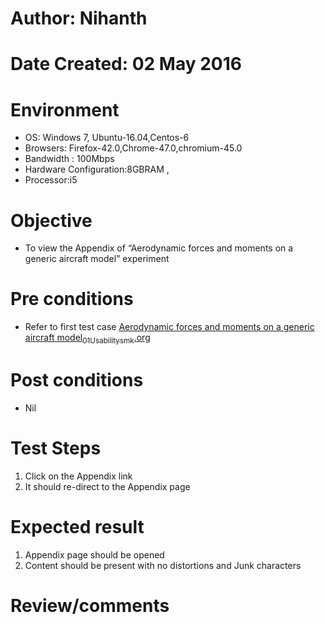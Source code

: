 * Author: Nihanth
* Date Created: 02 May 2016
* Environment
  - OS: Windows 7, Ubuntu-16.04,Centos-6
  - Browsers: Firefox-42.0,Chrome-47.0,chromium-45.0
  - Bandwidth : 100Mbps
  - Hardware Configuration:8GBRAM , 
  - Processor:i5

* Objective
  - To view the Appendix of  “Aerodynamic forces and moments on a generic aircraft model” experiment

* Pre conditions
  - Refer to first test case [[https://github.com/Virtual-Labs/virtual-lab-aerospace-engg-iitk/blob/master/test-cases/integration_test-cases/Aerodynamic forces and moments on a generic aircraft model/Aerodynamic forces and moments on a generic aircraft model_01_Usability_smk.org][Aerodynamic forces and moments on a generic aircraft model_01_Usability_smk.org]]

* Post conditions
  - Nil
* Test Steps
  1. Click on the Appendix link 
  2. It should re-direct to the Appendix page

* Expected result
  1. Appendix page should be opened
  2. Content should be present with no distortions and Junk characters

* Review/comments


